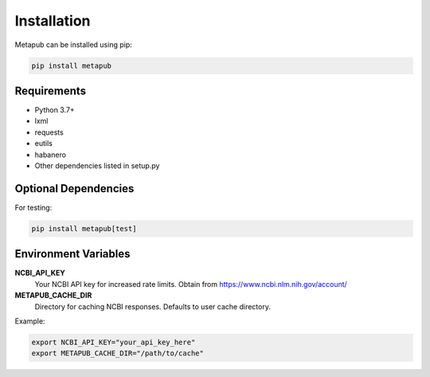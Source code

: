 Installation
============

Metapub can be installed using pip:

.. code-block:: bash

   pip install metapub

Requirements
------------

* Python 3.7+
* lxml
* requests
* eutils
* habanero
* Other dependencies listed in setup.py

Optional Dependencies
--------------------

For testing:

.. code-block:: bash

   pip install metapub[test]

Environment Variables
--------------------

**NCBI_API_KEY**
   Your NCBI API key for increased rate limits. Obtain from https://www.ncbi.nlm.nih.gov/account/

**METAPUB_CACHE_DIR** 
   Directory for caching NCBI responses. Defaults to user cache directory.

Example:

.. code-block:: bash

   export NCBI_API_KEY="your_api_key_here"
   export METAPUB_CACHE_DIR="/path/to/cache"
